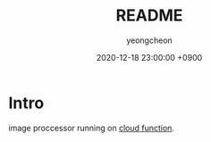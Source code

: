 #+TITLE: README
#+AUTHOR: yeongcheon
#+DATE: 2020-12-18 23:00:00 +0900

* Intro

image proccessor running on [[https://cloud.google.com/functions][cloud function]].
